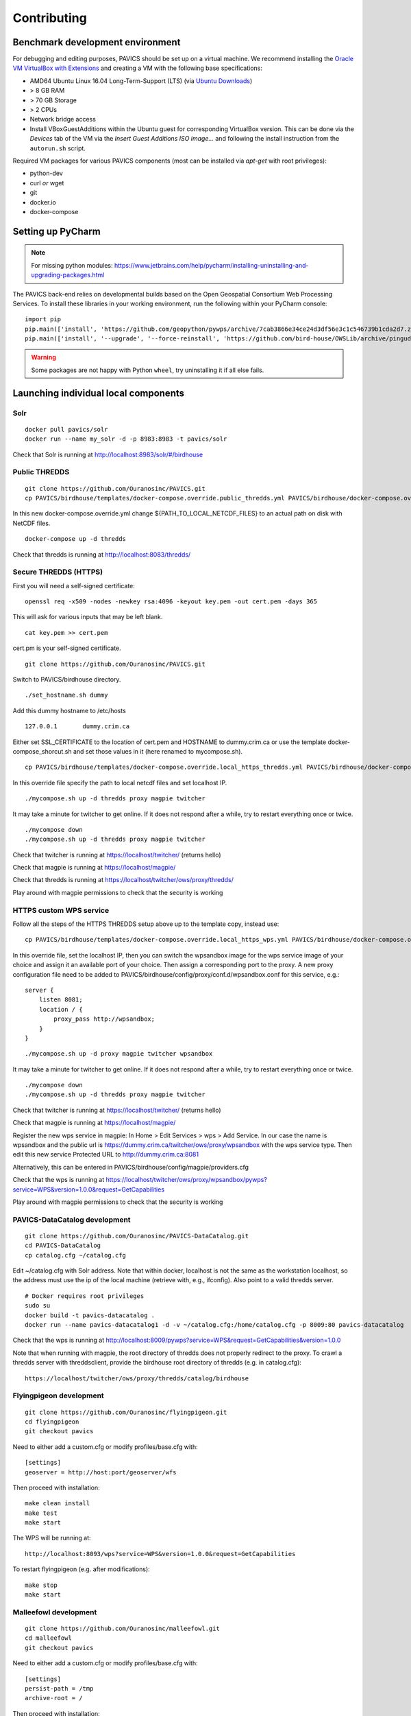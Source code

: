 .. _contrib:

============
Contributing
============

Benchmark development environment
=================================

For debugging and editing purposes, PAVICS should be set up on a virtual machine. We recommend installing the `Oracle VM VirtualBox with Extensions <https://www.virtualbox.org/wiki/Downloads>`_ and creating a VM with the following base specifications:

- AMD64 Ubuntu Linux 16.04 Long-Term-Support (LTS) (via `Ubuntu Downloads <https://www.ubuntu.com/download/desktop>`_)
- > 8 GB RAM
- > 70 GB Storage
- > 2 CPUs
- Network bridge access
- Install VBoxGuestAdditions within the Ubuntu guest for corresponding
  VirtualBox version. This can be done via the `Devices` tab of the VM via the `Insert Guest Additions ISO image...` and following the install instruction from the ``autorun.sh`` script.

Required VM packages for various PAVICS components (most can be installed via `apt-get` with root privileges):

- python-dev
- curl `or` wget
- git
- docker.io
- docker-compose

Setting up PyCharm
==================

.. note::
	For missing python modules: https://www.jetbrains.com/help/pycharm/installing-uninstalling-and-upgrading-packages.html

The PAVICS back-end relies on developmental builds based on the Open Geospatial Consortium Web Processing Services. To install these libraries in your working environment, run the following within your PyCharm console::

    import pip
    pip.main(['install', 'https://github.com/geopython/pywps/archive/7cab3866e34ce24d3df56e3c1c546739b1cda2d7.zip'])
    pip.main(['install', '--upgrade', '--force-reinstall', 'https://github.com/bird-house/OWSLib/archive/pingudev.zip'])

.. warning::
	Some packages are not happy with Python ``wheel``, try uninstalling it if all else fails.


Launching individual local components
=====================================

Solr
----

::

    docker pull pavics/solr
    docker run --name my_solr -d -p 8983:8983 -t pavics/solr

Check that Solr is running at http://localhost:8983/solr/#/birdhouse

Public THREDDS
--------------

::

    git clone https://github.com/Ouranosinc/PAVICS.git
    cp PAVICS/birdhouse/templates/docker-compose.override.public_thredds.yml PAVICS/birdhouse/docker-compose.override.yml

In this new docker-compose.override.yml change ${PATH_TO_LOCAL_NETCDF_FILES}
to an actual path on disk with NetCDF files.

::

    docker-compose up -d thredds

Check that thredds is running at http://localhost:8083/thredds/

Secure THREDDS (HTTPS)
----------------------

First you will need a self-signed certificate:

::

    openssl req -x509 -nodes -newkey rsa:4096 -keyout key.pem -out cert.pem -days 365

This will ask for various inputs that may be left blank.

::

    cat key.pem >> cert.pem

cert.pm is your self-signed certificate.

::

    git clone https://github.com/Ouranosinc/PAVICS.git

Switch to PAVICS/birdhouse directory.

::

    ./set_hostname.sh dummy

Add this dummy hostname to /etc/hosts

::

    127.0.0.1       dummy.crim.ca

Either set SSL_CERTIFICATE to the location of cert.pem and HOSTNAME to
dummy.crim.ca or use the template docker-compose_shorcut.sh and set those
values in it (here renamed to mycompose.sh).

::

    cp PAVICS/birdhouse/templates/docker-compose.override.local_https_thredds.yml PAVICS/birdhouse/docker-compose.override.yml

In this override file specify the path to local netcdf files and set
localhost IP.

::

    ./mycompose.sh up -d thredds proxy magpie twitcher

It may take a minute for twitcher to get online. If it does not
respond after a while, try to restart everything once or twice.

::

    ./mycompose down
    ./mycompose.sh up -d thredds proxy magpie twitcher

Check that twitcher is running at https://localhost/twitcher/ (returns hello)

Check that magpie is running at https://localhost/magpie/

Check that thredds is running at https://localhost/twitcher/ows/proxy/thredds/

Play around with magpie permissions to check that the security is working

HTTPS custom WPS service
------------------------

Follow all the steps of the HTTPS THREDDS setup above up to the
template copy, instead use::

    cp PAVICS/birdhouse/templates/docker-compose.override.local_https_wps.yml PAVICS/birdhouse/docker-compose.override.yml

In this override file, set the localhost IP, then you can switch the
wpsandbox image for the wps service image of your choice and assign it
an available port of your choice. Then assign a corresponding port to
the proxy. A new proxy configuration file need to be added to
PAVICS/birdhouse/config/proxy/conf.d/wpsandbox.conf for this service,
e.g.::

    server {
        listen 8081;
        location / {
            proxy_pass http://wpsandbox;
        }
    }

::

    ./mycompose.sh up -d proxy magpie twitcher wpsandbox

It may take a minute for twitcher to get online. If it does not
respond after a while, try to restart everything once or twice.

::

    ./mycompose down
    ./mycompose.sh up -d thredds proxy magpie twitcher

Check that twitcher is running at https://localhost/twitcher/ (returns hello)

Check that magpie is running at https://localhost/magpie/

Register the new wps service in magpie: In Home > Edit Services >
wps > Add Service. In our case the name is wpsandbox and the public
url is https://dummy.crim.ca/twitcher/ows/proxy/wpsandbox with the wps
service type. Then edit this new service Protected URL to
http://dummy.crim.ca:8081

Alternatively, this can be entered in
PAVICS/birdhouse/config/magpie/providers.cfg

Check that the wps is running at https://localhost/twitcher/ows/proxy/wpsandbox/pywps?service=WPS&version=1.0.0&request=GetCapabilities

Play around with magpie permissions to check that the security is working

PAVICS-DataCatalog development
------------------------------

::

  git clone https://github.com/Ouranosinc/PAVICS-DataCatalog.git
  cd PAVICS-DataCatalog
  cp catalog.cfg ~/catalog.cfg

Edit ~/catalog.cfg with Solr address. Note that within docker, localhost
is not the same as the workstation localhost, so the address must use the ip
of the local machine (retrieve with, e.g., ifconfig). Also point to a
valid thredds server.

::

  # Docker requires root privileges
  sudo su
  docker build -t pavics-datacatalog .
  docker run --name pavics-datacatalog1 -d -v ~/catalog.cfg:/home/catalog.cfg -p 8009:80 pavics-datacatalog

Check that the wps is running at http://localhost:8009/pywps?service=WPS&request=GetCapabilities&version=1.0.0

Note that when running with magpie, the root directory of thredds does not
properly redirect to the proxy. To crawl a thredds server with threddsclient,
provide the birdhouse root directory of thredds (e.g. in catalog.cfg)::

    https://localhost/twitcher/ows/proxy/thredds/catalog/birdhouse

Flyingpigeon development
------------------------

::

    git clone https://github.com/Ouranosinc/flyingpigeon.git
    cd flyingpigeon
    git checkout pavics

Need to either add a custom.cfg or modify profiles/base.cfg with::

    [settings]
    geoserver = http://host:port/geoserver/wfs

Then proceed with installation::

    make clean install
    make test
    make start

The WPS will be running at::

    http://localhost:8093/wps?service=WPS&version=1.0.0&request=GetCapabilities

To restart flyingpigeon (e.g. after modifications)::

    make stop
    make start

Malleefowl development
----------------------

::

    git clone https://github.com/Ouranosinc/malleefowl.git
    cd malleefowl
    git checkout pavics

Need to either add a custom.cfg or modify profiles/base.cfg with::

    [settings]
    persist-path = /tmp
    archive-root = /

Then proceed with installation::

    make clean install
    make test
    make start

The WPS will be running at::

    http://localhost:8091/wps?service=WPS&version=1.0.0&request=GetCapabilities
